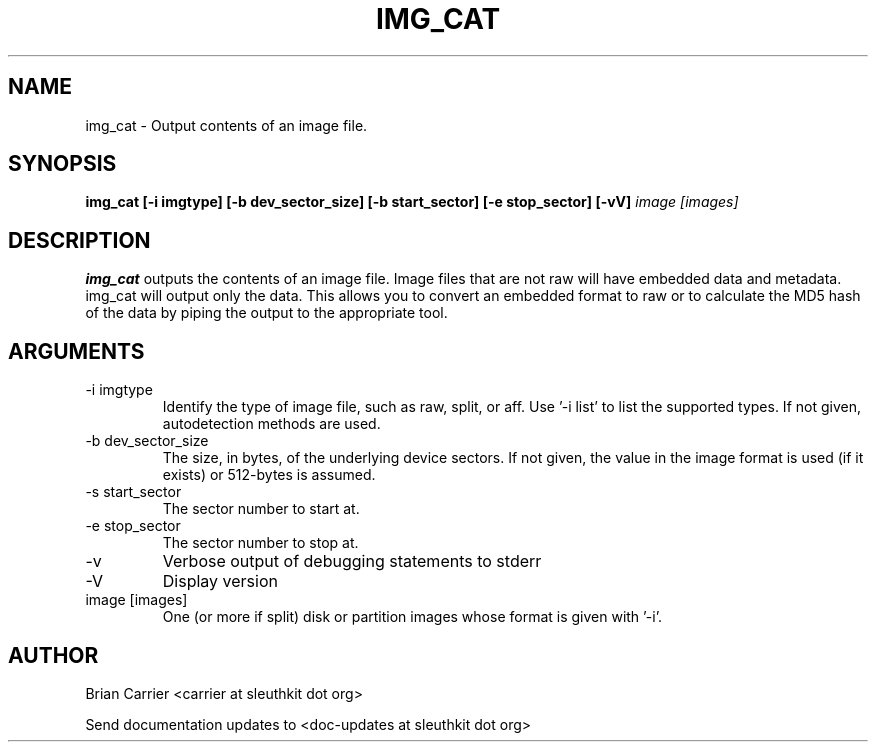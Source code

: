 .TH IMG_CAT 1 
.SH NAME
img_cat \- Output contents of an image file.
.SH SYNOPSIS
.B img_cat [-i imgtype] [-b dev_sector_size] [-b start_sector] [-e stop_sector] [-vV] 
.I image [images] 
.SH DESCRIPTION
.B img_cat
outputs the contents of an image file.  Image files that are not raw will have embedded
data and metadata.  img_cat will output only the data.  This allows you to convert 
an embedded format to raw or to calculate the MD5 hash of the data by piping the output to
the appropriate tool. 

.SH ARGUMENTS
.IP "-i imgtype"
Identify the type of image file, such as raw, split, or aff.  Use '\-i list' to list the supported types.  If not given, autodetection methods are used.
.IP "-b dev_sector_size"
The size, in bytes, of the underlying device sectors.  If not given, the value in the image format is used (if it exists) or 512-bytes is assumed.
.IP "-s start_sector"
The sector number to start at.
.IP "-e stop_sector"
The sector number to stop at.
.IP -v
Verbose output of debugging statements to stderr
.IP -V
Display version
.IP "image [images]"
One (or more if split) disk or partition images whose format is given with '\-i'.

.SH AUTHOR
Brian Carrier <carrier at sleuthkit dot org>

Send documentation updates to <doc-updates at sleuthkit dot org>
